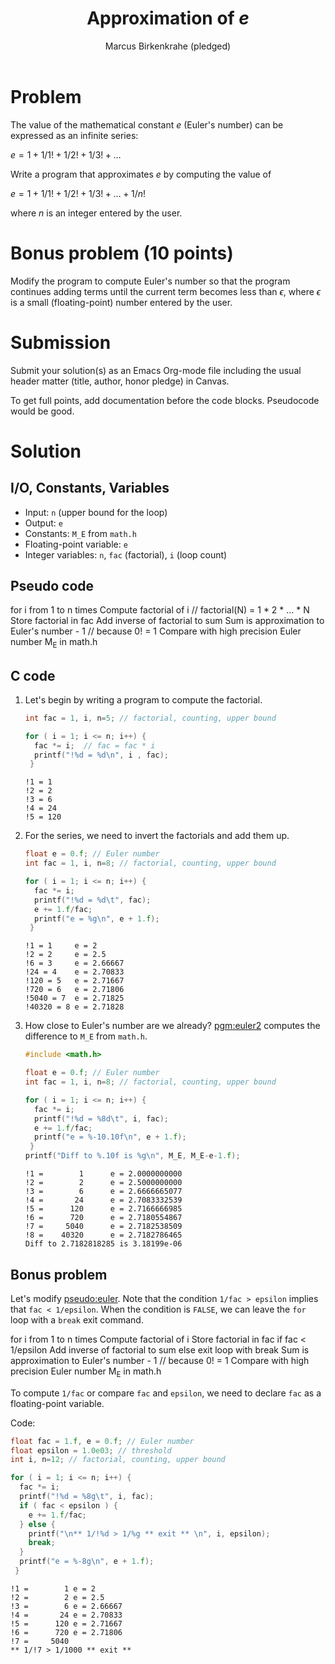 #+title: Approximation of $e$
#+author: Marcus Birkenkrahe (pledged)
#+options: toc:nil num:nil ^:nil:
* Problem

The value of the mathematical constant $e$ (Euler's number) can be
expressed as an infinite series:

$e = 1 + 1/1! + 1/2! + 1/3! + \dots$

Write a program that approximates $e$ by computing the value of

$e = 1 + 1/1! + 1/2! + 1/3! + \dots + 1/n!$

where $n$ is an integer entered by the user.

* Bonus problem (10 points)

Modify the program to compute Euler's number so that the program
continues adding terms until the current term becomes less than
$\epsilon$, where $\epsilon$ is a small (floating-point) number
entered by the user.

* Submission

Submit your solution(s) as an Emacs Org-mode file including the usual
header matter (title, author, honor pledge) in Canvas.

To get full points, add documentation before the code
blocks. Pseudocode would be good.

* Solution
** I/O, Constants, Variables

- Input: ~n~ (upper bound for the loop)
- Output: ~e~
- Constants: ~M_E~ from ~math.h~
- Floating-point variable: ~e~
- Integer variables: ~n~, ~fac~ (factorial), ~i~ (loop count)

** Pseudo code

#+name: pseudo:euler
#+begin_example C
for i from 1 to n times
  Compute factorial of i // factorial(N) = 1 * 2 * ... * N
  Store factorial in fac
  Add inverse of factorial to sum
Sum is approximation to Euler's number - 1 // because 0! = 1
Compare with high precision Euler number M_E in math.h
#+end_example

** C code

1) Let's begin by writing a program to compute the factorial.

   #+name: pgm:factorial
   #+begin_src C
     int fac = 1, i, n=5; // factorial, counting, upper bound

     for ( i = 1; i <= n; i++) {
       fac *= i;  // fac = fac * i
       printf("!%d = %d\n", i , fac);
      }
   #+end_src

   #+RESULTS: pgm:factorial
   : !1 = 1
   : !2 = 2
   : !3 = 6
   : !4 = 24
   : !5 = 120

2) For the series, we need to invert the factorials and add them up.

   #+name: pgm:euler1
   #+begin_src C
     float e = 0.f; // Euler number
     int fac = 1, i, n=8; // factorial, counting, upper bound

     for ( i = 1; i <= n; i++) {
       fac *= i;
       printf("!%d = %d\t", fac);
       e += 1.f/fac;
       printf("e = %g\n", e + 1.f);
      }
   #+end_src

   #+RESULTS: pgm:euler1
   : !1 = 1     e = 2
   : !2 = 2     e = 2.5
   : !6 = 3     e = 2.66667
   : !24 = 4    e = 2.70833
   : !120 = 5   e = 2.71667
   : !720 = 6   e = 2.71806
   : !5040 = 7  e = 2.71825
   : !40320 = 8 e = 2.71828

3) How close to Euler's number are we already? [[pgm:euler2]] computes the
   difference to ~M_E~ from ~math.h~.

   #+name: pgm:euler2
   #+begin_src C
     #include <math.h>

     float e = 0.f; // Euler number
     int fac = 1, i, n=8; // factorial, counting, upper bound

     for ( i = 1; i <= n; i++) {
       fac *= i;
       printf("!%d = %8d\t", i, fac);
       e += 1.f/fac;
       printf("e = %-10.10f\n", e + 1.f);
      }
     printf("Diff to %.10f is %g\n", M_E, M_E-e-1.f);
   #+end_src

   #+RESULTS: pgm:euler2
   : !1 =        1      e = 2.0000000000
   : !2 =        2      e = 2.5000000000
   : !3 =        6      e = 2.6666665077
   : !4 =       24      e = 2.7083332539
   : !5 =      120      e = 2.7166666985
   : !6 =      720      e = 2.7180554867
   : !7 =     5040      e = 2.7182538509
   : !8 =    40320      e = 2.7182786465
   : Diff to 2.7182818285 is 3.18199e-06

** Bonus problem

Let's modify [[pseudo:euler]]. Note that the condition ~1/fac > epsilon~
implies that ~fac < 1/epsilon~. When the condition is ~FALSE~, we can
leave the ~for~ loop with a ~break~ exit command.

#+name: pseudo:euler3
#+begin_example C
for i from 1 to n times
 Compute factorial of i
 Store factorial in fac
 if fac < 1/epsilon
   Add inverse of factorial to sum
 else exit loop with break
Sum is approximation to Euler's number - 1 // because 0! = 1
Compare with high precision Euler number M_E in math.h
#+end_example

To compute ~1/fac~ or compare ~fac~ and ~epsilon~, we need to declare ~fac~ as
a floating-point variable.

Code:
#+name: pgm:euler3
#+begin_src C
  float fac = 1.f, e = 0.f; // Euler number
  float epsilon = 1.0e03; // threshold
  int i, n=12; // factorial, counting, upper bound

  for ( i = 1; i <= n; i++) {
    fac *= i;
    printf("!%d = %8g\t", i, fac);
    if ( fac < epsilon ) {
      e += 1.f/fac;
    } else {
      printf("\n** 1/!%d > 1/%g ** exit ** \n", i, epsilon);
      break;
    }
    printf("e = %-8g\n", e + 1.f);
   }
#+end_src

#+RESULTS: pgm:euler3
: !1 =        1 e = 2
: !2 =        2 e = 2.5
: !3 =        6 e = 2.66667
: !4 =       24 e = 2.70833
: !5 =      120 e = 2.71667
: !6 =      720 e = 2.71806
: !7 =     5040
: ** 1/!7 > 1/1000 ** exit **

